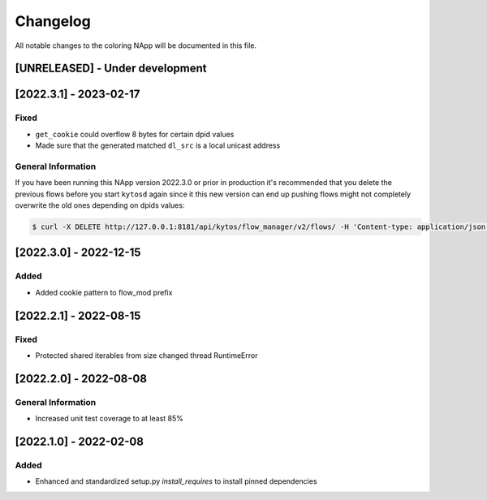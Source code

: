 #########
Changelog
#########
All notable changes to the coloring NApp will be documented in this file.

[UNRELEASED] - Under development
********************************

[2022.3.1] - 2023-02-17
***********************

Fixed
=====
- ``get_cookie`` could overflow 8 bytes for certain dpid values
- Made sure that the generated matched ``dl_src`` is a local unicast address

General Information
===================

If you have been running this NApp version 2022.3.0 or prior in production it's recommended that you delete the previous flows before you start ``kytosd`` again since it this new version can end up pushing flows might not completely overwrite the old ones depending on dpids values:

.. code:: bash

  $ curl -X DELETE http://127.0.0.1:8181/api/kytos/flow_manager/v2/flows/ -H 'Content-type: application/json' -d '{ "flows": [ { "cookie": 12393906174523604992, "cookie_mask": 18374686479671623680 } ] }'

[2022.3.0] - 2022-12-15
***********************

Added
=====
- Added cookie pattern to flow_mod prefix

[2022.2.1] - 2022-08-15
***********************

Fixed
=====
- Protected shared iterables from size changed thread RuntimeError


[2022.2.0] - 2022-08-08
***********************

General Information
===================
- Increased unit test coverage to at least 85%

[2022.1.0] - 2022-02-08
***********************

Added
=====
- Enhanced and standardized setup.py `install_requires` to install pinned dependencies
